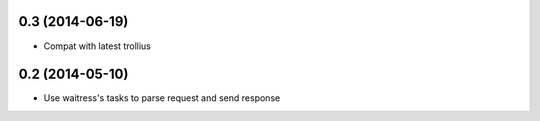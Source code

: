0.3 (2014-06-19)
================

- Compat with latest trollius


0.2 (2014-05-10)
================

- Use waitress's tasks to parse request and send response
